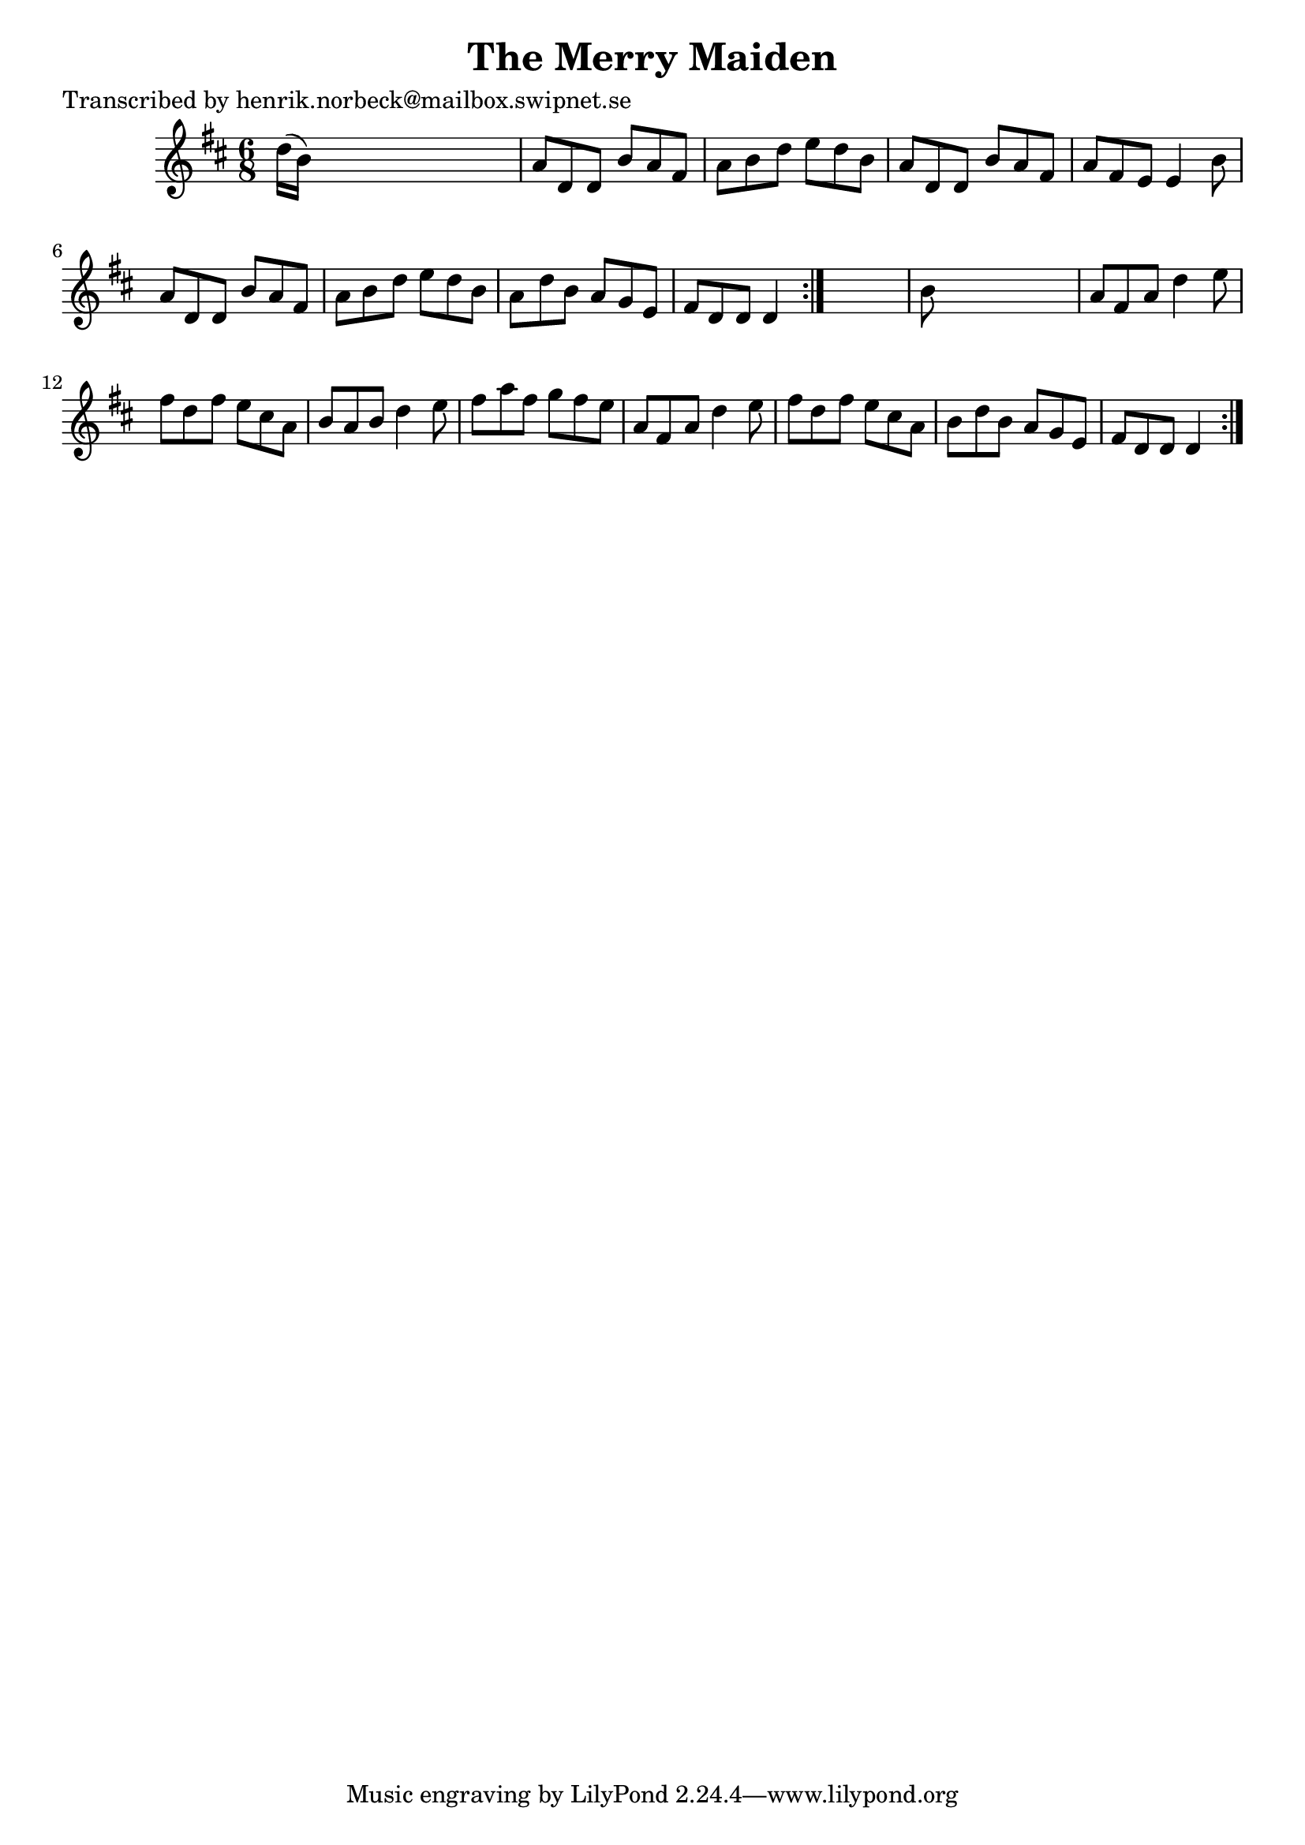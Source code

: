 
\version "2.16.2"
% automatically converted by musicxml2ly from xml/1063_hn.xml

%% additional definitions required by the score:
\language "english"


\header {
    poet = "Transcribed by henrik.norbeck@mailbox.swipnet.se"
    encoder = "abc2xml version 63"
    encodingdate = "2015-01-25"
    title = "The Merry Maiden"
    }

\layout {
    \context { \Score
        autoBeaming = ##f
        }
    }
PartPOneVoiceOne =  \relative d'' {
    \repeat volta 2 {
        \repeat volta 2 {
            \key d \major \time 6/8 d16 ( [ b16 ) ] s8*5 | % 2
            a8 [ d,8 d8 ] b'8 [ a8 fs8 ] | % 3
            a8 [ b8 d8 ] e8 [ d8 b8 ] | % 4
            a8 [ d,8 d8 ] b'8 [ a8 fs8 ] | % 5
            a8 [ fs8 e8 ] e4 b'8 | % 6
            a8 [ d,8 d8 ] b'8 [ a8 fs8 ] | % 7
            a8 [ b8 d8 ] e8 [ d8 b8 ] | % 8
            a8 [ d8 b8 ] a8 [ g8 e8 ] | % 9
            fs8 [ d8 d8 ] d4 }
        s8 | \barNumberCheck #10
        b'8 s8*5 | % 11
        a8 [ fs8 a8 ] d4 e8 | % 12
        fs8 [ d8 fs8 ] e8 [ cs8 a8 ] | % 13
        b8 [ a8 b8 ] d4 e8 | % 14
        fs8 [ a8 fs8 ] g8 [ fs8 e8 ] | % 15
        a,8 [ fs8 a8 ] d4 e8 | % 16
        fs8 [ d8 fs8 ] e8 [ cs8 a8 ] | % 17
        b8 [ d8 b8 ] a8 [ g8 e8 ] | % 18
        fs8 [ d8 d8 ] d4 }
    }


% The score definition
\score {
    <<
        \new Staff <<
            \context Staff << 
                \context Voice = "PartPOneVoiceOne" { \PartPOneVoiceOne }
                >>
            >>
        
        >>
    \layout {}
    % To create MIDI output, uncomment the following line:
    %  \midi {}
    }

